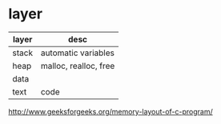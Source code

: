 * layer

| layer | desc                  |
|-------+-----------------------|
| stack | automatic variables   |
| heap  | malloc, realloc, free |
| data  |                       |
| text  | code                  |

http://www.geeksforgeeks.org/memory-layout-of-c-program/
